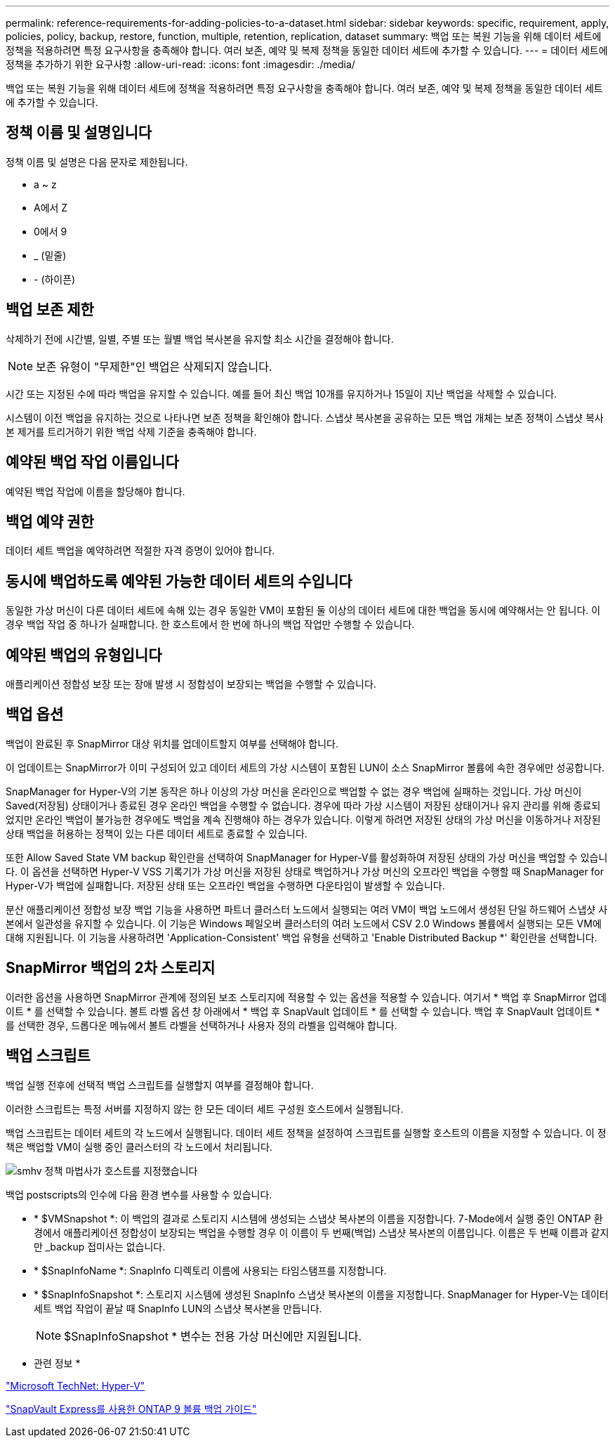 ---
permalink: reference-requirements-for-adding-policies-to-a-dataset.html 
sidebar: sidebar 
keywords: specific, requirement, apply, policies, policy, backup, restore, function, multiple, retention, replication, dataset 
summary: 백업 또는 복원 기능을 위해 데이터 세트에 정책을 적용하려면 특정 요구사항을 충족해야 합니다. 여러 보존, 예약 및 복제 정책을 동일한 데이터 세트에 추가할 수 있습니다. 
---
= 데이터 세트에 정책을 추가하기 위한 요구사항
:allow-uri-read: 
:icons: font
:imagesdir: ./media/


[role="lead"]
백업 또는 복원 기능을 위해 데이터 세트에 정책을 적용하려면 특정 요구사항을 충족해야 합니다. 여러 보존, 예약 및 복제 정책을 동일한 데이터 세트에 추가할 수 있습니다.



== 정책 이름 및 설명입니다

정책 이름 및 설명은 다음 문자로 제한됩니다.

* a ~ z
* A에서 Z
* 0에서 9
* _ (밑줄)
* - (하이픈)




== 백업 보존 제한

삭제하기 전에 시간별, 일별, 주별 또는 월별 백업 복사본을 유지할 최소 시간을 결정해야 합니다.


NOTE: 보존 유형이 "무제한"인 백업은 삭제되지 않습니다.

시간 또는 지정된 수에 따라 백업을 유지할 수 있습니다. 예를 들어 최신 백업 10개를 유지하거나 15일이 지난 백업을 삭제할 수 있습니다.

시스템이 이전 백업을 유지하는 것으로 나타나면 보존 정책을 확인해야 합니다. 스냅샷 복사본을 공유하는 모든 백업 개체는 보존 정책이 스냅샷 복사본 제거를 트리거하기 위한 백업 삭제 기준을 충족해야 합니다.



== 예약된 백업 작업 이름입니다

예약된 백업 작업에 이름을 할당해야 합니다.



== 백업 예약 권한

데이터 세트 백업을 예약하려면 적절한 자격 증명이 있어야 합니다.



== 동시에 백업하도록 예약된 가능한 데이터 세트의 수입니다

동일한 가상 머신이 다른 데이터 세트에 속해 있는 경우 동일한 VM이 포함된 둘 이상의 데이터 세트에 대한 백업을 동시에 예약해서는 안 됩니다. 이 경우 백업 작업 중 하나가 실패합니다. 한 호스트에서 한 번에 하나의 백업 작업만 수행할 수 있습니다.



== 예약된 백업의 유형입니다

애플리케이션 정합성 보장 또는 장애 발생 시 정합성이 보장되는 백업을 수행할 수 있습니다.



== 백업 옵션

백업이 완료된 후 SnapMirror 대상 위치를 업데이트할지 여부를 선택해야 합니다.

이 업데이트는 SnapMirror가 이미 구성되어 있고 데이터 세트의 가상 시스템이 포함된 LUN이 소스 SnapMirror 볼륨에 속한 경우에만 성공합니다.

SnapManager for Hyper-V의 기본 동작은 하나 이상의 가상 머신을 온라인으로 백업할 수 없는 경우 백업에 실패하는 것입니다. 가상 머신이 Saved(저장됨) 상태이거나 종료된 경우 온라인 백업을 수행할 수 없습니다. 경우에 따라 가상 시스템이 저장된 상태이거나 유지 관리를 위해 종료되었지만 온라인 백업이 불가능한 경우에도 백업을 계속 진행해야 하는 경우가 있습니다. 이렇게 하려면 저장된 상태의 가상 머신을 이동하거나 저장된 상태 백업을 허용하는 정책이 있는 다른 데이터 세트로 종료할 수 있습니다.

또한 Allow Saved State VM backup 확인란을 선택하여 SnapManager for Hyper-V를 활성화하여 저장된 상태의 가상 머신을 백업할 수 있습니다. 이 옵션을 선택하면 Hyper-V VSS 기록기가 가상 머신을 저장된 상태로 백업하거나 가상 머신의 오프라인 백업을 수행할 때 SnapManager for Hyper-V가 백업에 실패합니다. 저장된 상태 또는 오프라인 백업을 수행하면 다운타임이 발생할 수 있습니다.

분산 애플리케이션 정합성 보장 백업 기능을 사용하면 파트너 클러스터 노드에서 실행되는 여러 VM이 백업 노드에서 생성된 단일 하드웨어 스냅샷 사본에서 일관성을 유지할 수 있습니다. 이 기능은 Windows 페일오버 클러스터의 여러 노드에서 CSV 2.0 Windows 볼륨에서 실행되는 모든 VM에 대해 지원됩니다. 이 기능을 사용하려면 'Application-Consistent' 백업 유형을 선택하고 'Enable Distributed Backup *' 확인란을 선택합니다.



== SnapMirror 백업의 2차 스토리지

이러한 옵션을 사용하면 SnapMirror 관계에 정의된 보조 스토리지에 적용할 수 있는 옵션을 적용할 수 있습니다. 여기서 * 백업 후 SnapMirror 업데이트 * 를 선택할 수 있습니다. 볼트 라벨 옵션 창 아래에서 * 백업 후 SnapVault 업데이트 * 를 선택할 수 있습니다. 백업 후 SnapVault 업데이트 * 를 선택한 경우, 드롭다운 메뉴에서 볼트 라벨을 선택하거나 사용자 정의 라벨을 입력해야 합니다.



== 백업 스크립트

백업 실행 전후에 선택적 백업 스크립트를 실행할지 여부를 결정해야 합니다.

이러한 스크립트는 특정 서버를 지정하지 않는 한 모든 데이터 세트 구성원 호스트에서 실행됩니다.

백업 스크립트는 데이터 세트의 각 노드에서 실행됩니다. 데이터 세트 정책을 설정하여 스크립트를 실행할 호스트의 이름을 지정할 수 있습니다. 이 정책은 백업할 VM이 실행 중인 클러스터의 각 노드에서 처리됩니다.

image::smhv_policywizard_specified_host.gif[smhv 정책 마법사가 호스트를 지정했습니다]

백업 postscripts의 인수에 다음 환경 변수를 사용할 수 있습니다.

* * $VMSnapshot *: 이 백업의 결과로 스토리지 시스템에 생성되는 스냅샷 복사본의 이름을 지정합니다. 7-Mode에서 실행 중인 ONTAP 환경에서 애플리케이션 정합성이 보장되는 백업을 수행할 경우 이 이름이 두 번째(백업) 스냅샷 복사본의 이름입니다. 이름은 두 번째 이름과 같지만 _backup 접미사는 없습니다.
* * $SnapInfoName *: SnapInfo 디렉토리 이름에 사용되는 타임스탬프를 지정합니다.
* * $SnapInfoSnapshot *: 스토리지 시스템에 생성된 SnapInfo 스냅샷 복사본의 이름을 지정합니다. SnapManager for Hyper-V는 데이터 세트 백업 작업이 끝날 때 SnapInfo LUN의 스냅샷 복사본을 만듭니다.
+

NOTE: $SnapInfoSnapshot * 변수는 전용 가상 머신에만 지원됩니다.



* 관련 정보 *

http://technet.microsoft.com/library/cc753637(WS.10).aspx["Microsoft TechNet: Hyper-V"]

http://docs.netapp.com/ontap-9/topic/com.netapp.doc.exp-buvault/home.html["SnapVault Express를 사용한 ONTAP 9 볼륨 백업 가이드"]
